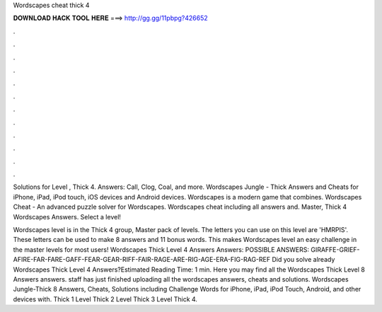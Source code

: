 Wordscapes cheat thick 4



𝐃𝐎𝐖𝐍𝐋𝐎𝐀𝐃 𝐇𝐀𝐂𝐊 𝐓𝐎𝐎𝐋 𝐇𝐄𝐑𝐄 ===> http://gg.gg/11pbpg?426652



.



.



.



.



.



.



.



.



.



.



.



.

Solutions for Level , Thick 4. Answers: Call, Clog, Coal, and more. Wordscapes Jungle - Thick Answers and Cheats for iPhone, iPad, iPod touch, iOS devices and Android devices. Wordscapes is a modern game that combines. Wordscapes Cheat - An advanced puzzle solver for Wordscapes. Wordscapes cheat including all answers and. Master, Thick 4 Wordscapes Answers. Select a level!

Wordscapes level is in the Thick 4 group, Master pack of levels. The letters you can use on this level are 'HMRPIS'. These letters can be used to make 8 answers and 11 bonus words. This makes Wordscapes level an easy challenge in the master levels for most users! Wordscapes Thick Level 4 Answers Answers: POSSIBLE ANSWERS: GIRAFFE-GRIEF-AFIRE-FAR-FARE-GAFF-FEAR-GEAR-RIFF-FAIR-RAGE-ARE-RIG-AGE-ERA-FIG-RAG-REF Did you solve already Wordscapes Thick Level 4 Answers?Estimated Reading Time: 1 min. Here you may find all the Wordscapes Thick Level 8 Answers answers. staff has just finished uploading all the wordscapes answers, cheats and solutions. Wordscapes Jungle-Thick 8 Answers, Cheats, Solutions including Challenge Words for iPhone, iPad, iPod Touch, Android, and other devices with. Thick 1 Level Thick 2 Level Thick 3 Level Thick 4.
